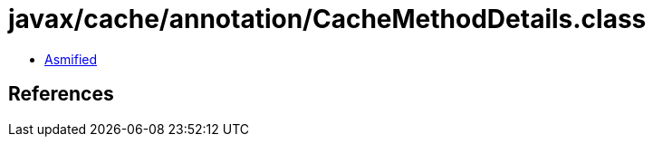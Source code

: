 = javax/cache/annotation/CacheMethodDetails.class

 - link:CacheMethodDetails-asmified.java[Asmified]

== References

